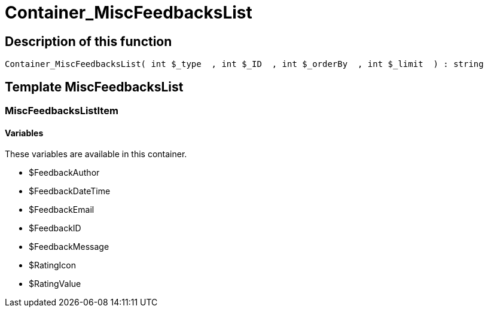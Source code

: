 = Container_MiscFeedbacksList
:lang: en
// include::{includedir}/_header.adoc[]
:keywords: Container_MiscFeedbacksList
:position: 10013

//  auto generated content Thu, 06 Jul 2017 00:26:53 +0200
== Description of this function

[source,plenty]
----

Container_MiscFeedbacksList( int $_type  , int $_ID  , int $_orderBy  , int $_limit  ) : string

----

== Template MiscFeedbacksList

=== MiscFeedbacksListItem

==== Variables

These variables are available in this container.

* $FeedbackAuthor
* $FeedbackDateTime
* $FeedbackEmail
* $FeedbackID
* $FeedbackMessage
* $RatingIcon
* $RatingValue
